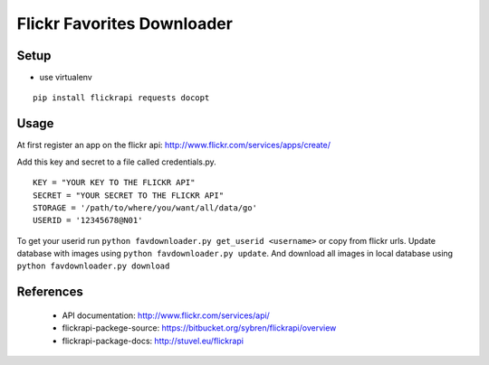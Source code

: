 
=============================
 Flickr Favorites Downloader
=============================

Setup
=====

* use virtualenv

::

  pip install flickrapi requests docopt


Usage
=====

At first register an app on the flickr api: http://www.flickr.com/services/apps/create/

Add this key and secret to a file called credentials.py.

::

  KEY = "YOUR KEY TO THE FLICKR API"
  SECRET = "YOUR SECRET TO THE FLICKR API"
  STORAGE = '/path/to/where/you/want/all/data/go'
  USERID = '12345678@N01'


To get your userid run ``python favdownloader.py get_userid <username>`` or copy from flickr urls.
Update database with images using ``python favdownloader.py update``.
And download all images in local database using ``python favdownloader.py download``


References
==========

 * API documentation: http://www.flickr.com/services/api/
 * flickrapi-packege-source: https://bitbucket.org/sybren/flickrapi/overview
 * flickrapi-package-docs: http://stuvel.eu/flickrapi

